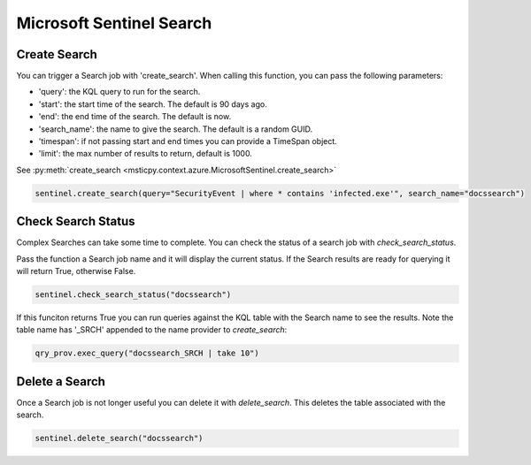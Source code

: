 Microsoft Sentinel Search
=========================

Create Search
-------------

You can trigger a Search job with 'create_search'.
When calling this function, you can pass the following parameters:

- 'query': the KQL query to run for the search.
- 'start': the start time of the search. The default is 90 days ago.
- 'end': the end time of the search. The default is now.
- 'search_name': the name to give the search. The default is a random GUID.
- 'timespan': if not passing start and end times you can provide a TimeSpan object.
- 'limit': the max number of results to return, default is 1000.

See :py:meth:`create_search <msticpy.context.azure.MicrosoftSentinel.create_search>`

.. code:: ipython3

    sentinel.create_search(query="SecurityEvent | where * contains 'infected.exe'", search_name="docssearch")

Check Search Status
-------------------

Complex Searches can take some time to complete. You can check the status of a search
job with `check_search_status`.

Pass the function a Search job name and it will display the current status.
If the Search results are ready for querying it will return True, otherwise False.

.. code:: ipython3

    sentinel.check_search_status("docssearch")

If this funciton returns True you can run queries against the KQL table with the
Search name to see the results. Note the table name has '_SRCH' appended to
the name provider to `create_search`:

.. code:: ipython3

    qry_prov.exec_query("docssearch_SRCH | take 10")


Delete a Search
---------------

Once a Search job is not longer useful you can delete it with `delete_search`.
This deletes the table associated with the search.

.. code:: ipython3

    sentinel.delete_search("docssearch")